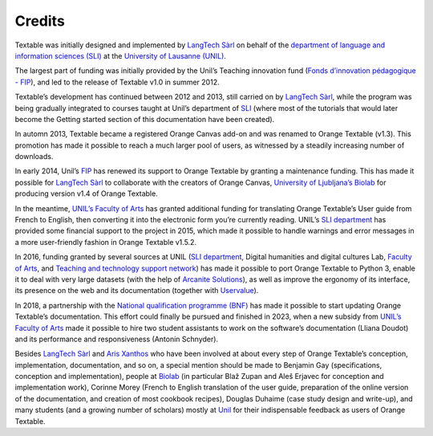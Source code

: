 Credits
===========

Textable was initially designed and implemented by `LangTech
Sàrl <http://langtech.ch>`_ on behalf of the `department of language
and information sciences (SLI) <http://www.unil.ch/sli>`_ at the
`University of Lausanne (UNIL) <http://www.unil.ch>`_.

The largest part of funding was initially provided by the Unil’s
Teaching innovation fund (`Fonds d’innovation pédagogique -
FIP <http://www.unil.ch/fip>`_), and led to the release of Textable
v1.0 in summer 2012.

Textable’s development has continued between 2012 and 2013, still
carried on by `LangTech Sàrl <http://langtech.ch>`_, while the program
was being gradually integrated to courses taught at Unil’s department of
`SLI <http://www.unil.ch/sli>`_ (where most of the tutorials that would
later become the Getting started section of this documentation have been
created).

In automn 2013, Textable became a registered Orange Canvas add-on and
was renamed to Orange Textable (v1.3). This promotion has made it
possible to reach a much larger pool of users, as witnessed by a
steadily increasing number of downloads.

In early 2014, Unil’s `FIP <http://www.unil.ch/fip>`_ has renewed its
support to Orange Textable by granting a maintenance funding. This has
made it possible for `LangTech Sàrl <http://langtech.ch>`_ to
collaborate with the creators of Orange Canvas, `University of
Ljubljana’s Biolab <http://www.fri.uni-lj.si/en/laboratories/biolab/>`_
for producing version v1.4 of Orange Textable.

In the meantime, `UNIL’s Faculty of Arts <http://www.unil.ch/lettres>`_
has granted additional funding for translating Orange Textable’s User
guide from French to English, then converting it into the electronic
form you’re currently reading. UNIL’s `SLI
department <http://www.unil.ch/sli>`_ has provided some financial
support to the project in 2015, which made it possible to handle
warnings and error messages in a more user-friendly fashion in Orange
Textable v1.5.2.

In 2016, funding granted by several sources at UNIL (`SLI
department <http://www.unil.ch/sli>`_, Digital humanities and digital
cultures Lab, `Faculty of
Arts <https://www.unil.ch/lettres/fr/home.html>`_, and `Teaching and
technology support network <https://www.unil.ch/riset/fr/home.html>`_)
has made it possible to port Orange Textable to Python 3, enable it to
deal with very large datasets (with the help of `Arcanite
Solutions <https://arcanite.ch/>`_), as well as improve the ergonomy of
its interface, its presence on the web and its documentation (together
with `Uservalue <https://www.uservalue.ch/>`_).

In 2018, a partnership with the `National qualification programme
(BNF) <https://www.bnf.unibe.ch/index_eng.html>`_ has made it possible
to start updating Orange Textable’s documentation. This effort could
finally be pursued and finished in 2023, when a new subsidy from `UNIL’s
Faculty of Arts <http://www.unil.ch/lettres>`_ made it possible to hire
two student assistants to work on the software’s documentation (Lliana
Doudot) and its performance and responsiveness (Antonin Schnyder).

Besides `LangTech Sàrl <http://langtech.ch>`_ and `Aris
Xanthos <http://www.unil.ch/unisciences/arisxanthos>`_ who have been
involved at about every step of Orange Textable’s conception,
implementation, documentation, and so on, a special mention should be
made to Benjamin Gay (specifications, conception and implementation),
people at `Biolab <http://www.fri.uni-lj.si/en/laboratories/biolab/>`_
(in particular Blaž Zupan and Aleš Erjavec for conception and
implementation work), Corinne Morey (French to English translation of
the user guide, preparation of the online version of the documentation,
and creation of most cookbook recipes), Douglas Duhaime (case study
design and write-up), and many students (and a growing number of
scholars) mostly at `Unil <http://www.unil.ch>`_ for their
indispensable feedback as users of Orange Textable.